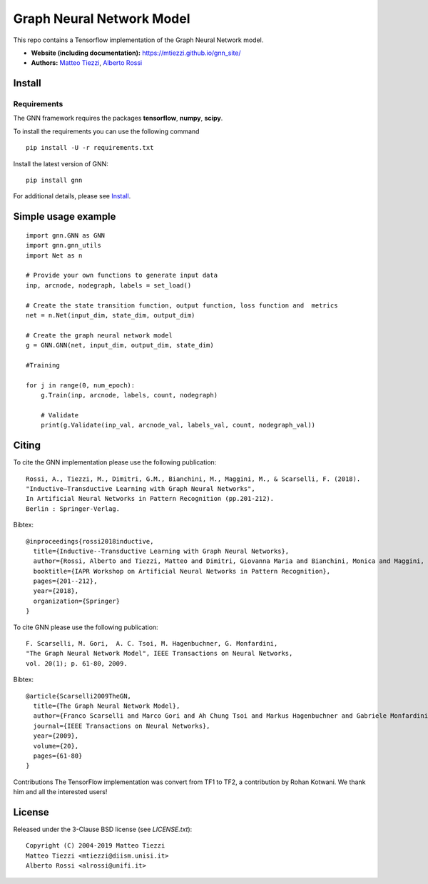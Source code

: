 Graph Neural Network Model
==========================

This repo contains a Tensorflow implementation of the Graph Neural Network model.


- **Website (including documentation):** https://mtiezzi.github.io/gnn_site/
- **Authors:** `Matteo Tiezzi <http://sailab.diism.unisi.it/people/matteo-tiezzi/>`_, `Alberto Rossi <http://sailab.diism.unisi.it/people/alberto-rossi/>`_

Install
-------

Requirements
^^^^^^^^^^^^
The GNN framework requires the packages **tensorflow**, **numpy**, **scipy**.


To install the requirements you can use the following command
::


      pip install -U -r requirements.txt


Install the latest version of GNN::

      pip install gnn


For additional details, please see `Install <https://mtiezzi.github.io/gnn_site/install.html>`_.

Simple usage example
--------------------

::

        import gnn.GNN as GNN
        import gnn.gnn_utils
        import Net as n
        
        # Provide your own functions to generate input data
        inp, arcnode, nodegraph, labels = set_load()

        # Create the state transition function, output function, loss function and  metrics 
        net = n.Net(input_dim, state_dim, output_dim)

        # Create the graph neural network model
        g = GNN.GNN(net, input_dim, output_dim, state_dim)
        
        #Training
                
        for j in range(0, num_epoch):
            g.Train(inp, arcnode, labels, count, nodegraph)
            
            # Validate            
            print(g.Validate(inp_val, arcnode_val, labels_val, count, nodegraph_val))


Citing
------

To cite the GNN implementation please use the following publication::

    Rossi, A., Tiezzi, M., Dimitri, G.M., Bianchini, M., Maggini, M., & Scarselli, F. (2018).
    "Inductive–Transductive Learning with Graph Neural Networks", 
    In Artificial Neural Networks in Pattern Recognition (pp.201-212). 
    Berlin : Springer-Verlag.

Bibtex::

    @inproceedings{rossi2018inductive,
      title={Inductive--Transductive Learning with Graph Neural Networks},
      author={Rossi, Alberto and Tiezzi, Matteo and Dimitri, Giovanna Maria and Bianchini, Monica and Maggini, Marco and Scarselli, Franco},
      booktitle={IAPR Workshop on Artificial Neural Networks in Pattern Recognition},
      pages={201--212},
      year={2018},
      organization={Springer}
    }


To cite GNN please use the following publication::

    F. Scarselli, M. Gori,  A. C. Tsoi, M. Hagenbuchner, G. Monfardini, 
    "The Graph Neural Network Model", IEEE Transactions on Neural Networks,  
    vol. 20(1); p. 61-80, 2009.

Bibtex::

    @article{Scarselli2009TheGN,
      title={The Graph Neural Network Model},
      author={Franco Scarselli and Marco Gori and Ah Chung Tsoi and Markus Hagenbuchner and Gabriele Monfardini},
      journal={IEEE Transactions on Neural Networks},
      year={2009},
      volume={20},
      pages={61-80}
    }


Contributions
The TensorFlow implementation was convert from TF1 to TF2, a contribution by Rohan Kotwani. We thank him and all the interested users!

License
-------

Released under the 3-Clause BSD license (see `LICENSE.txt`)::

   Copyright (C) 2004-2019 Matteo Tiezzi
   Matteo Tiezzi <mtiezzi@diism.unisi.it>
   Alberto Rossi <alrossi@unifi.it>